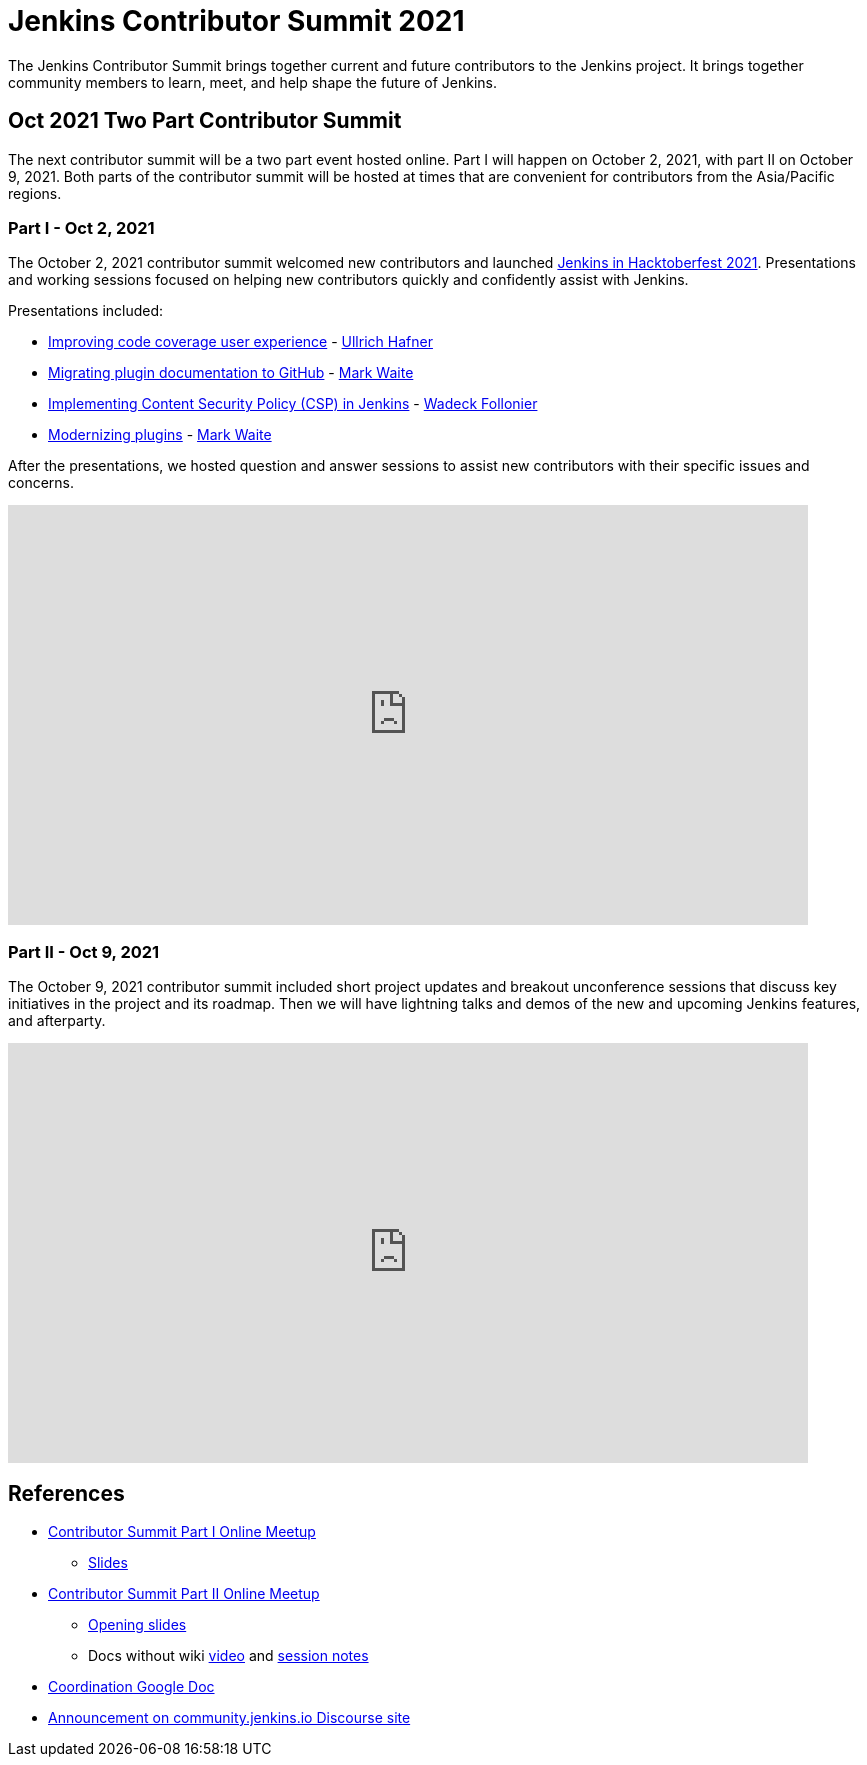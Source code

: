 = Jenkins Contributor Summit 2021

The Jenkins Contributor Summit brings together current and future contributors to the Jenkins project.
It brings together community members to learn, meet, and help shape the future of Jenkins.

== Oct 2021 Two Part Contributor Summit

The next contributor summit will be a two part event hosted online.
Part I will happen on October 2, 2021, with part II on October 9, 2021.
Both parts of the contributor summit will be hosted at times that are convenient for contributors from the Asia/Pacific regions.

=== Part I - Oct 2, 2021

The October 2, 2021 contributor summit welcomed new contributors and launched link:/events/hacktoberfest[Jenkins in Hacktoberfest 2021].
Presentations and working sessions focused on helping new contributors quickly and confidently assist with Jenkins.

Presentations included:

* link:https://youtu.be/NU2g373wHNo?t=907[Improving code coverage user experience] - link:/blog/authors/uhafner/[Ullrich Hafner]
* link:https://youtu.be/NU2g373wHNo&t=2330s[Migrating plugin documentation to GitHub] - link:/blog/authors/markewaite[Mark Waite]
* link:https://youtu.be/NU2g373wHNo&t=3369s[Implementing Content Security Policy (CSP) in Jenkins] - link:/blog/authors/wadeck[Wadeck Follonier]
* link:https://youtu.be/NU2g373wHNo&t=6633s[Modernizing plugins] - link:/blog/authors/markewaite[Mark Waite]

After the presentations, we hosted question and answer sessions to assist new contributors with their specific issues and concerns.

video::NU2g373wHNo[youtube,width=800,height=420]

=== Part II - Oct 9, 2021

The October 9, 2021 contributor summit included short project updates and breakout unconference sessions that discuss key initiatives in the project and its roadmap.
Then we will have lightning talks and demos of the new and upcoming Jenkins features, and afterparty.

video::lm5bPHkNXdI[youtube,width=800,height=420]

== References

* link:https://www.meetup.com/Jenkins-online-meetup/events/281083403/[Contributor Summit Part I Online Meetup]
** link:https://docs.google.com/presentation/d/16P07p6GpfXdvuunrhVgJeIUxLqijMGMKNkij1c4PsuA/edit?usp=sharing[Slides]
* link:https://www.meetup.com/Jenkins-online-meetup/events/281089570/[Contributor Summit Part II Online Meetup]
** link:https://docs.google.com/presentation/d/1Ww-npNy83ulvu_0MSaOXEVl7oL1c4dQdtDo-PxHU2_o/edit?usp=sharing[Opening slides]
** Docs without wiki link:https://youtu.be/bb566sa94ZU[video] and link:https://docs.google.com/document/d/1uhhDp-UTz9oWdqG6a1FDZGrjvTW-MjxNpIfiUMQApe8/edit?usp=sharing[session notes]
* link:https://docs.google.com/document/d/1QLWXNG23ui-LvQXth3UREzOvLYgTMSZcv-El0H141a4/edit?usp=sharing[Coordination Google Doc]
* link:https://community.jenkins.io/t/jenkins-contributor-summit-oct-02-2021-apac-emea/203[Announcement on community.jenkins.io Discourse site]
